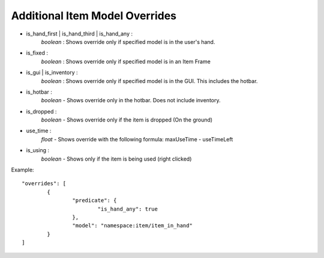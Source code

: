 Additional Item Model Overrides
===============
- is_hand_first | is_hand_third | is_hand_any : 
	*boolean* : Shows override only if specified model is in the user's hand.
- is_fixed :
	*boolean* : Shows override only if specified model is in an Item Frame
- is_gui | is_inventory : 
	*boolean* : Shows override only if specified model is in the GUI. This includes the hotbar.
- is_hotbar :
	*boolean* - Shows override only in the hotbar. Does not include inventory.
- is_dropped : 
	*boolean* - Shows override only if the item is dropped (On the ground)
- use_time :
    *float* - Shows override with the following formula: maxUseTime - useTimeLeft
- is_using :
    *boolean* - Shows only if the item is being used (right clicked)
Example:
::
	"overrides": [
		{
			"predicate": {
				"is_hand_any": true
			},
			"model": "namespace:item/item_in_hand"
		}
	]

